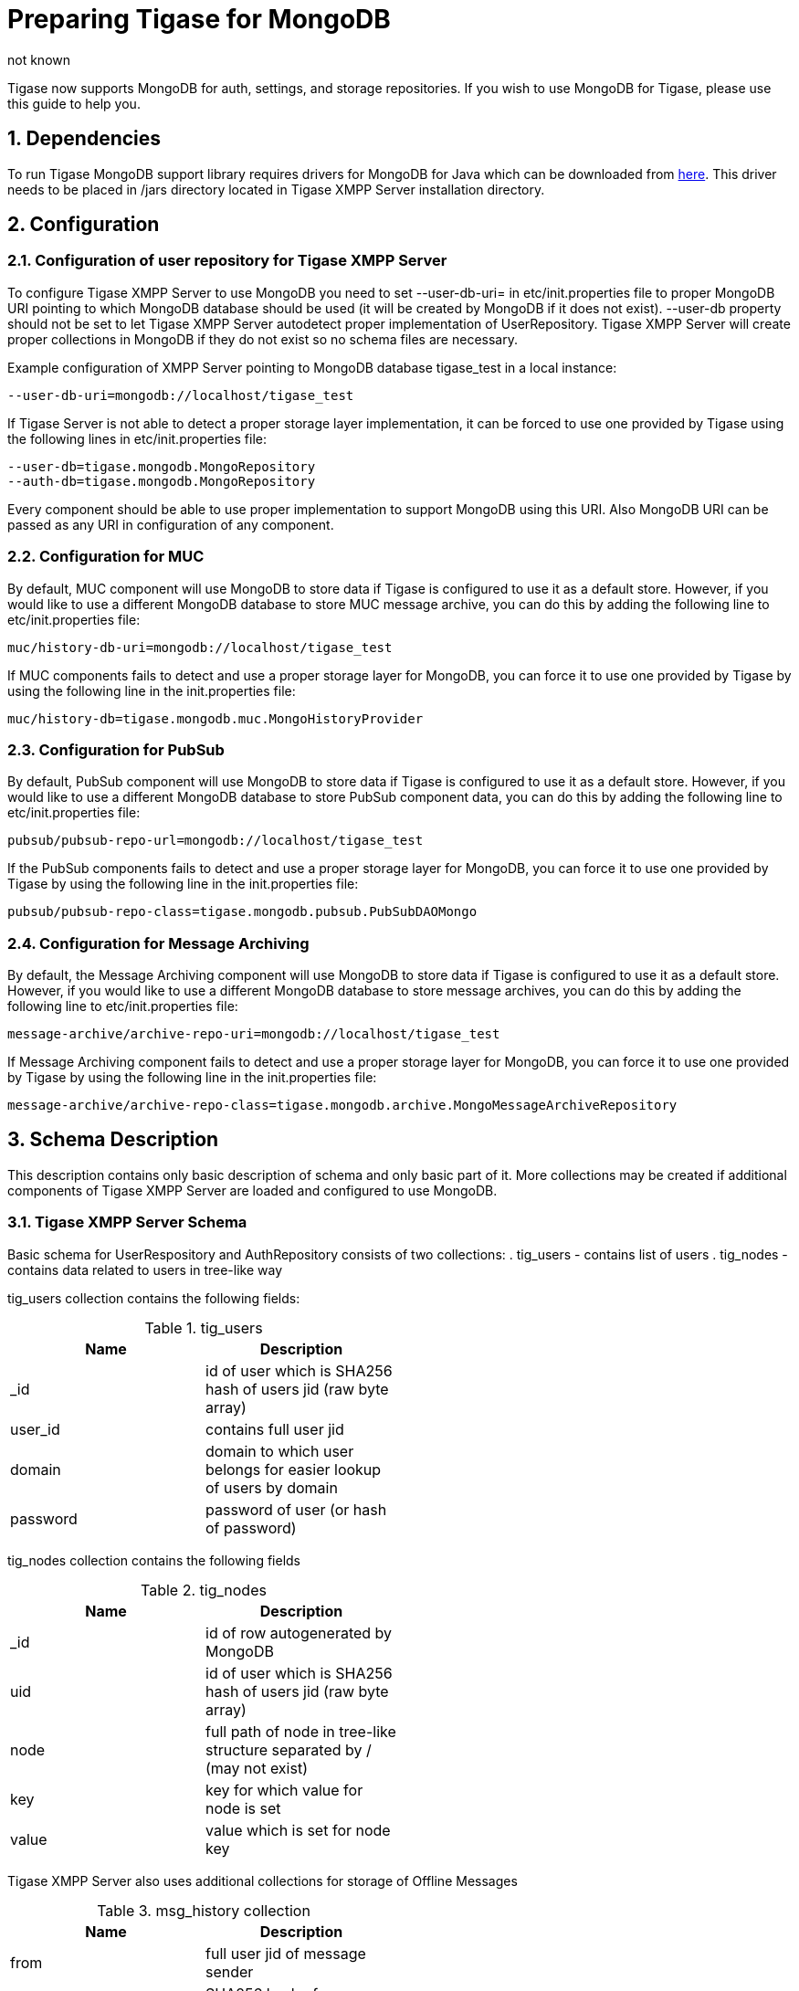 [[mongoDBSupport]]
= Preparing Tigase for MongoDB
:author: not known
:version: v1.0 October, 2015
:date: 2015-01-10 12:22

:toc:
:numbered:
:website: http://www.tiagse.org

Tigase now supports MongoDB for auth, settings, and storage repositories. If you wish to use MongoDB for Tigase, please use this guide to help you.

== Dependencies

To run Tigase MongoDB support library requires drivers for MongoDB for Java which can be downloaded from link:https://github.com/mongodb/mongo-java-driver/releases[here]. This driver needs to be placed in +/jars+ directory located in Tigase XMPP Server installation directory.

== Configuration

=== Configuration of user repository for Tigase XMPP Server

To configure Tigase XMPP Server to use MongoDB you need to set +--user-db-uri=+ in etc/init.properties file to proper MongoDB URI pointing to which MongoDB database should be used (it will be created by MongoDB if it does not exist).
+--user-db+ property should not be set to let Tigase XMPP Server autodetect proper implementation of +UserRepository+. Tigase XMPP Server will create proper collections in MongoDB if they do not exist so no schema files are necessary.

Example configuration of XMPP Server pointing to MongoDB database +tigase_test+ in a local instance:
[source,bash]
-----
--user-db-uri=mongodb://localhost/tigase_test
-----
If Tigase Server is not able to detect a proper storage layer implementation, it can be forced to use one provided by Tigase using the following lines in +etc/init.properties+ file:
-----
--user-db=tigase.mongodb.MongoRepository
--auth-db=tigase.mongodb.MongoRepository
-----
Every component should be able to use proper implementation to support MongoDB using this URI. Also MongoDB URI can be passed as any URI in configuration of any component.

=== Configuration for MUC
By default, MUC component will use MongoDB to store data if Tigase is configured to use it as a default store. However, if you would like to use a different MongoDB database to store MUC message archive, you can do this by adding the following line to +etc/init.properties+ file:
[source]
-----
muc/history-db-uri=mongodb://localhost/tigase_test
-----
If MUC components fails to detect and use a proper storage layer for MongoDB, you can force it to use one provided by Tigase by using the following line in the +init.properties+ file:
-----
muc/history-db=tigase.mongodb.muc.MongoHistoryProvider
-----

=== Configuration for PubSub
By default, PubSub component will use MongoDB to store data if Tigase is configured to use it as a default store. However, if you would like to use a different MongoDB database to store PubSub component data, you can do this by adding the following line to +etc/init.properties+ file:
[source]
-----
pubsub/pubsub-repo-url=mongodb://localhost/tigase_test
-----
If the PubSub components fails to detect and use a proper storage layer for MongoDB, you can force it to use one provided by Tigase by using the following line in the +init.properties+ file:
-----
pubsub/pubsub-repo-class=tigase.mongodb.pubsub.PubSubDAOMongo
-----

=== Configuration for Message Archiving
By default, the Message Archiving component will use MongoDB to store data if Tigase is configured to use it as a default store. However, if you would like to use a different MongoDB database to store message archives, you can do this by adding the following line to +etc/init.properties+ file:
[source]
-----
message-archive/archive-repo-uri=mongodb://localhost/tigase_test
-----
If Message Archiving component fails to detect and use a proper storage layer for MongoDB, you can force it to use one provided by Tigase by using the following line in the +init.properties+ file:
-----
message-archive/archive-repo-class=tigase.mongodb.archive.MongoMessageArchiveRepository
-----

== Schema Description
This description contains only basic description of schema and only basic part of it. More collections may be created if additional components of Tigase XMPP Server are loaded and configured to use MongoDB.

=== Tigase XMPP Server Schema
Basic schema for UserRespository and AuthRepository consists of two collections:
. tig_users - contains list of users
. tig_nodes - contains data related to users in tree-like way

+tig_users+ collection contains the following fields:

.tig_users
[width="50%",options="header"]
|=====================================================================
|Name	      |Description
|_id	      |id of user which is SHA256 hash of users jid (raw byte array)
|user_id	  |contains full user jid
|domain	    |domain to which user belongs for easier lookup of users by domain
|password	  |password of user (or hash of password)
|=====================================================================

+tig_nodes+ collection contains the following fields

.tig_nodes
[width="50%",options="header"]
|=====================================================================
|Name	    |Description
|_id	    |id of row autogenerated by MongoDB
|uid	    |id of user which is SHA256 hash of users jid (raw byte array)
|node	    |full path of node in tree-like structure separated by / (may not exist)
|key	    |key for which value for node is set
|value	  |value which is set for node key
|=====================================================================

Tigase XMPP Server also uses additional collections for storage of Offline Messages

.msg_history collection
[width="50%",options="header"]
|=====================================================================
|Name	    |Description
|from	    |full user jid of message sender
|from_hash	|SHA256 hash of message sender jid as raw byte array
|to	      |full users jid of message recipient
|to_hash	|SHA256 hash of message recipient full jid as raw byte array
|ts	      |timestamp of message as date
|message	|serialized XML stanza containing message
|expire-at	|timestamp of expiration of message (if message contains AMP expire-at set)
|=====================================================================
